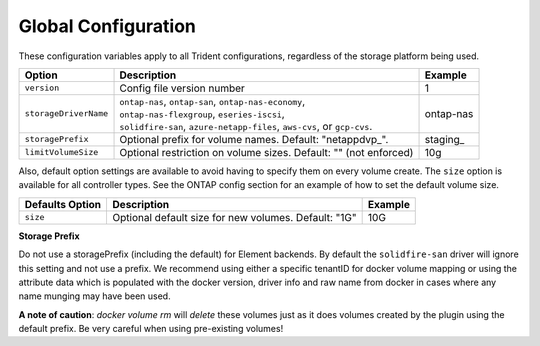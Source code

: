 Global Configuration
====================

These configuration variables apply to all Trident configurations, regardless of the storage platform being used.

+-----------------------+----------------------------------------------------------------------------------------------+-------------+
| Option                | Description                                                                                  | Example     |
+=======================+==============================================================================================+=============+
| ``version``           | Config file version number                                                                   | 1           |
+-----------------------+----------------------------------------------------------------------------------------------+-------------+
| ``storageDriverName`` | | ``ontap-nas``, ``ontap-san``, ``ontap-nas-economy``,                                       | ontap-nas   |
|                       | | ``ontap-nas-flexgroup``, ``eseries-iscsi``,                                                |             |
|                       | | ``solidfire-san``, ``azure-netapp-files``, ``aws-cvs``, or ``gcp-cvs``.                    |             |
+-----------------------+----------------------------------------------------------------------------------------------+-------------+
| ``storagePrefix``     | Optional prefix for volume names.  Default: "netappdvp\_".                                   | staging\_   |
+-----------------------+----------------------------------------------------------------------------------------------+-------------+
| ``limitVolumeSize``   | Optional restriction on volume sizes.  Default: "" (not enforced)                            | 10g         |
+-----------------------+----------------------------------------------------------------------------------------------+-------------+

Also, default option settings are available to avoid having to specify them on every volume create.  The ``size``
option is available for all controller types.  See the ONTAP config section for an example of how to set the default
volume size.

+-----------------------+--------------------------------------------------------------------------+------------+
| Defaults Option       | Description                                                              | Example    |
+=======================+==========================================================================+============+
| ``size``              | Optional default size for new volumes.  Default: "1G"                    | 10G        |
+-----------------------+--------------------------------------------------------------------------+------------+

**Storage Prefix**


Do not use a storagePrefix (including the default) for Element backends.  By default the ``solidfire-san`` driver will ignore this setting and not use a prefix. We recommend using either a specific tenantID for docker volume mapping or using the attribute data which is populated with the docker version, driver info and raw name from docker in cases where any name munging may have been used.

**A note of caution**: `docker volume rm` will *delete* these volumes just as it does volumes created by the plugin using the default prefix.  Be very careful when using pre-existing volumes!

